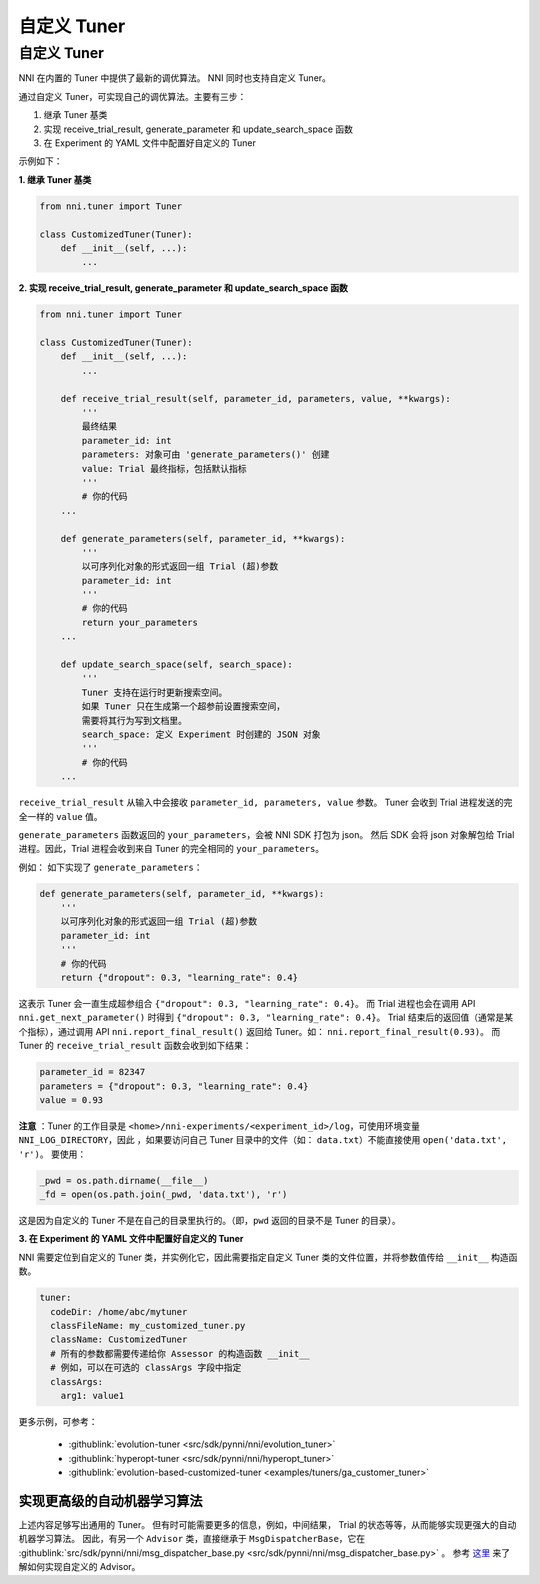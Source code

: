 自定义 Tuner
===============

自定义 Tuner
---------------

NNI 在内置的 Tuner 中提供了最新的调优算法。 NNI 同时也支持自定义 Tuner。

通过自定义 Tuner，可实现自己的调优算法。主要有三步：


#. 继承 Tuner 基类
#. 实现 receive_trial_result, generate_parameter 和 update_search_space 函数
#. 在 Experiment 的 YAML 文件中配置好自定义的 Tuner

示例如下：

**1. 继承 Tuner 基类**

.. code-block:: python

   from nni.tuner import Tuner

   class CustomizedTuner(Tuner):
       def __init__(self, ...):
           ...

**2. 实现 receive_trial_result, generate_parameter 和 update_search_space 函数**

.. code-block:: python

   from nni.tuner import Tuner

   class CustomizedTuner(Tuner):
       def __init__(self, ...):
           ...

       def receive_trial_result(self, parameter_id, parameters, value, **kwargs):
           '''
           最终结果
           parameter_id: int
           parameters: 对象可由 'generate_parameters()' 创建
           value: Trial 最终指标，包括默认指标
           '''
           # 你的代码
       ...

       def generate_parameters(self, parameter_id, **kwargs):
           '''
           以可序列化对象的形式返回一组 Trial (超)参数
           parameter_id: int
           '''
           # 你的代码
           return your_parameters
       ...

       def update_search_space(self, search_space):
           '''
           Tuner 支持在运行时更新搜索空间。
           如果 Tuner 只在生成第一个超参前设置搜索空间，
           需要将其行为写到文档里。
           search_space: 定义 Experiment 时创建的 JSON 对象
           '''
           # 你的代码
       ...

``receive_trial_result`` 从输入中会接收 ``parameter_id, parameters, value`` 参数。 Tuner 会收到 Trial 进程发送的完全一样的 ``value`` 值。

``generate_parameters`` 函数返回的 ``your_parameters``，会被 NNI SDK 打包为 json。 然后 SDK 会将 json 对象解包给 Trial 进程。因此，Trial 进程会收到来自 Tuner 的完全相同的 ``your_parameters``。

例如：
如下实现了 ``generate_parameters``：

.. code-block:: python

   def generate_parameters(self, parameter_id, **kwargs):
       '''
       以可序列化对象的形式返回一组 Trial (超)参数
       parameter_id: int
       '''
       # 你的代码
       return {"dropout": 0.3, "learning_rate": 0.4}

这表示 Tuner 会一直生成超参组合 ``{"dropout": 0.3, "learning_rate": 0.4}``。 而 Trial 进程也会在调用 API ``nni.get_next_parameter()`` 时得到 ``{"dropout": 0.3, "learning_rate": 0.4}``。 Trial 结束后的返回值（通常是某个指标），通过调用 API ``nni.report_final_result()`` 返回给 Tuner。如： ``nni.report_final_result(0.93)``。 而 Tuner 的 ``receive_trial_result`` 函数会收到如下结果：

.. code-block:: python

   parameter_id = 82347
   parameters = {"dropout": 0.3, "learning_rate": 0.4}
   value = 0.93

**注意** ：Tuner 的工作目录是 ``<home>/nni-experiments/<experiment_id>/log``，可使用环境变量 ``NNI_LOG_DIRECTORY``，因此 ，如果要访问自己 Tuner 目录中的文件（如： ``data.txt``）不能直接使用 ``open('data.txt', 'r')``。 要使用：

.. code-block:: python

   _pwd = os.path.dirname(__file__)
   _fd = open(os.path.join(_pwd, 'data.txt'), 'r')

这是因为自定义的 Tuner 不是在自己的目录里执行的。（即，``pwd`` 返回的目录不是 Tuner 的目录）。

**3. 在 Experiment 的 YAML 文件中配置好自定义的 Tuner**

NNI 需要定位到自定义的 Tuner 类，并实例化它，因此需要指定自定义 Tuner 类的文件位置，并将参数值传给 ``__init__`` 构造函数。

.. code-block:: yaml

   tuner:
     codeDir: /home/abc/mytuner
     classFileName: my_customized_tuner.py
     className: CustomizedTuner
     # 所有的参数都需要传递给你 Assessor 的构造函数 __init__
     # 例如，可以在可选的 classArgs 字段中指定
     classArgs:
       arg1: value1

更多示例，可参考：

..

   * :githublink:`evolution-tuner <src/sdk/pynni/nni/evolution_tuner>`
   * :githublink:`hyperopt-tuner <src/sdk/pynni/nni/hyperopt_tuner>`
   * :githublink:`evolution-based-customized-tuner <examples/tuners/ga_customer_tuner>`


实现更高级的自动机器学习算法
^^^^^^^^^^^^^^^^^^^^^^^^^^^^^^^^^^^^^^

上述内容足够写出通用的 Tuner。 但有时可能需要更多的信息，例如，中间结果， Trial 的状态等等，从而能够实现更强大的自动机器学习算法。 因此，有另一个 ``Advisor`` 类，直接继承于 ``MsgDispatcherBase``，它在 :githublink:`src/sdk/pynni/nni/msg_dispatcher_base.py <src/sdk/pynni/nni/msg_dispatcher_base.py>` 。 参考 `这里 <CustomizeAdvisor.rst>`__ 来了解如何实现自定义的 Advisor。
